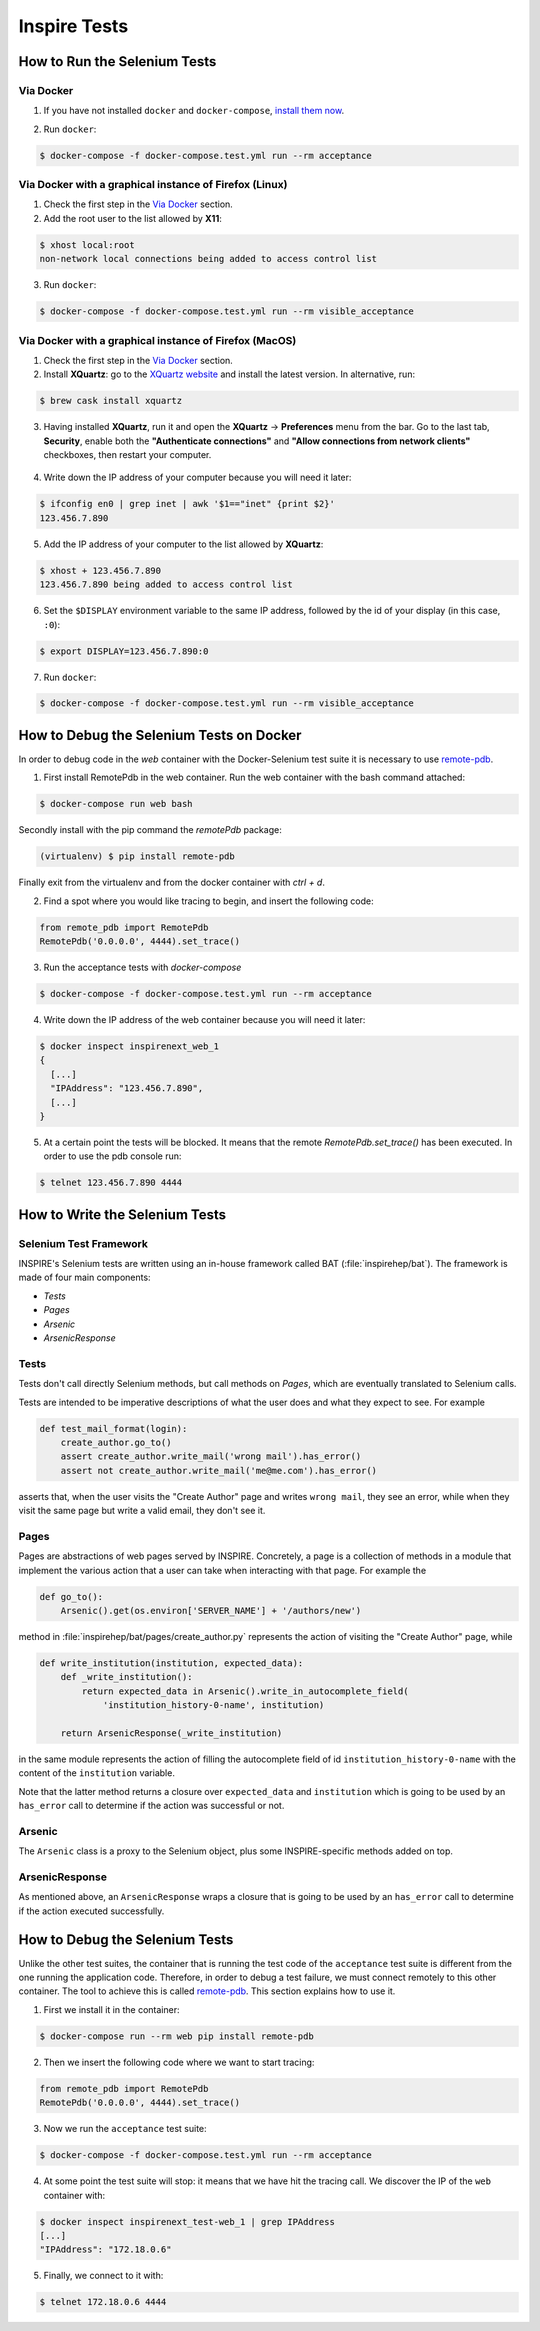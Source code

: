 ..
    This file is part of INSPIRE.
    Copyright (C) 2015, 2016, 2017 CERN.

    INSPIRE is free software: you can redistribute it and/or modify
    it under the terms of the GNU General Public License as published by
    the Free Software Foundation, either version 3 of the License, or
    (at your option) any later version.

    INSPIRE is distributed in the hope that it will be useful,
    but WITHOUT ANY WARRANTY; without even the implied warranty of
    MERCHANTABILITY or FITNESS FOR A PARTICULAR PURPOSE.  See the
    GNU General Public License for more details.

    You should have received a copy of the GNU General Public License
    along with INSPIRE. If not, see <http://www.gnu.org/licenses/>.

    In applying this licence, CERN does not waive the privileges and immunities
    granted to it by virtue of its status as an Intergovernmental Organization
    or submit itself to any jurisdiction.


Inspire Tests
=============

How to Run the Selenium Tests
-----------------------------

Via Docker
~~~~~~~~~~

1. If you have not installed ``docker`` and ``docker-compose``, `install them now`_.

.. _install them now: https://github.com/inspirehep/inspire-next/pull/1015

2. Run ``docker``:

.. code-block:: bash

  $ docker-compose -f docker-compose.test.yml run --rm acceptance


Via Docker with a graphical instance of Firefox (Linux)
~~~~~~~~~~~~~~~~~~~~~~~~~~~~~~~~~~~~~~~~~~~~~~~~~~~~~~~

1. Check the first step in the `Via Docker`_ section.

2. Add the root user to the list allowed by **X11**:

.. code-block:: bash

  $ xhost local:root
  non-network local connections being added to access control list

3. Run ``docker``:

.. code-block:: bash

  $ docker-compose -f docker-compose.test.yml run --rm visible_acceptance


Via Docker with a graphical instance of Firefox (MacOS)
~~~~~~~~~~~~~~~~~~~~~~~~~~~~~~~~~~~~~~~~~~~~~~~~~~~~~~~

1. Check the first step in the `Via Docker`_ section.

2. Install **XQuartz**: go to the `XQuartz website`_ and install the latest version.
   In alternative, run:

.. code-block:: bash

  $ brew cask install xquartz

.. _`XQuartz website`: https://www.xquartz.org/

3. Having installed **XQuartz**, run it and open the **XQuartz** ->
   **Preferences** menu from the bar. Go to the last tab, **Security**, enable
   both the **"Authenticate connections"** and **"Allow connections from network
   clients"** checkboxes, then restart your computer.

.. figure:: images/xquartz_security.jpg
  :align: center
  :alt: XQuartz security options we recommend.
  :scale: 45%

4. Write down the IP address of your computer because you will need it later:

.. code-block:: bash

  $ ifconfig en0 | grep inet | awk '$1=="inet" {print $2}'
  123.456.7.890

5. Add the IP address of your computer to the list allowed by **XQuartz**:

.. code-block:: bash

  $ xhost + 123.456.7.890
  123.456.7.890 being added to access control list

6. Set the ``$DISPLAY`` environment variable to the same IP address, followed by
   the id of your display (in this case, ``:0``):

.. code-block:: bash

  $ export DISPLAY=123.456.7.890:0

7. Run ``docker``:

.. code-block:: bash

  $ docker-compose -f docker-compose.test.yml run --rm visible_acceptance

How to Debug the Selenium Tests on Docker
-----------------------------------------
In order to debug code in the `web` container with the Docker-Selenium test suite it is necessary to use `remote-pdb`_.

1. First install RemotePdb in the web container. Run the web container with the bash command attached:

.. code-block:: bash

  $ docker-compose run web bash

Secondly install with the pip command the `remotePdb` package:

.. code-block:: bash

  (virtualenv) $ pip install remote-pdb

Finally exit from the virtualenv and from the docker container with `ctrl + d`.

2. Find a spot where you would like tracing to begin, and insert the following code:

.. code-block:: python

  from remote_pdb import RemotePdb
  RemotePdb('0.0.0.0', 4444).set_trace()

3. Run the acceptance tests with `docker-compose`

.. code-block:: bash

  $ docker-compose -f docker-compose.test.yml run --rm acceptance

4. Write down the IP address of the web container because you will need it later:

.. code-block:: bash

  $ docker inspect inspirenext_web_1
  {
    [...]
    "IPAddress": "123.456.7.890",
    [...]
  }

5. At a certain point the tests will be blocked. It means that the remote `RemotePdb.set_trace()` has been executed.
   In order to use the pdb console run:

.. code-block:: bash

  $ telnet 123.456.7.890 4444

.. _`remote-pdb`: https://pypi.python.org/pypi/remote-pdb


How to Write the Selenium Tests
-------------------------------

Selenium Test Framework
~~~~~~~~~~~~~~~~~~~~~~~

INSPIRE's Selenium tests are written using an in-house framework called BAT
(:file:`inspirehep/bat`). The framework is made of four main components:

- `Tests`
- `Pages`
- `Arsenic`
- `ArsenicResponse`

.. figure:: images/BAT_Framework.png


Tests
~~~~~

Tests don't call directly Selenium methods, but call methods on `Pages`, which
are eventually translated to Selenium calls.

Tests are intended to be imperative descriptions of what the user does and what
they expect to see. For example

.. code-block:: python

    def test_mail_format(login):
        create_author.go_to()
        assert create_author.write_mail('wrong mail').has_error()
        assert not create_author.write_mail('me@me.com').has_error()

asserts that, when the user visits the "Create Author" page and writes ``wrong
mail``, they see an error, while when they visit the same page but write a valid
email, they don't see it.


Pages
~~~~~

Pages are abstractions of web pages served by INSPIRE. Concretely, a page is a
collection of methods in a module that implement the various action that a user
can take when interacting with that page. For example the

.. code-block:: python

    def go_to():
        Arsenic().get(os.environ['SERVER_NAME'] + '/authors/new')

method in :file:`inspirehep/bat/pages/create_author.py` represents the action of
visiting the "Create Author" page, while

.. code-block:: python

    def write_institution(institution, expected_data):
        def _write_institution():
            return expected_data in Arsenic().write_in_autocomplete_field(
                'institution_history-0-name', institution)

        return ArsenicResponse(_write_institution)

in the same module represents the action of filling the autocomplete field
of id ``institution_history-0-name`` with the content of the ``institution``
variable.

Note that the latter method returns a closure over ``expected_data`` and
``institution`` which is going to be used by an ``has_error`` call to determine
if the action was successful or not.


Arsenic
~~~~~~~

The ``Arsenic`` class is a proxy to the Selenium object, plus some
INSPIRE-specific methods added on top.


ArsenicResponse
~~~~~~~~~~~~~~~

As mentioned above, an ``ArsenicResponse`` wraps a closure that is going to be
used by an ``has_error`` call to determine if the action executed
successfully.


How to Debug the Selenium Tests
-------------------------------

Unlike the other test suites, the container that is running the test code of the
``acceptance`` test suite is different from the one running the application
code. Therefore, in order to debug a test failure, we must connect remotely to
this other container. The tool to achieve this is called `remote-pdb`_. This
section explains how to use it.

1. First we install it in the container:

.. code-block:: bash

   $ docker-compose run --rm web pip install remote-pdb

2. Then we insert the following code where we want to start tracing:

.. code-block:: python

  from remote_pdb import RemotePdb
  RemotePdb('0.0.0.0', 4444).set_trace()

3. Now we run the ``acceptance`` test suite:

.. code-block:: bash

  $ docker-compose -f docker-compose.test.yml run --rm acceptance

4. At some point the test suite will stop: it means that we have hit the tracing
   call. We discover the IP of the ``web`` container with:

.. code-block:: bash

  $ docker inspect inspirenext_test-web_1 | grep IPAddress
  [...]
  "IPAddress": "172.18.0.6"

5. Finally, we connect to it with:

.. code-block:: bash

  $ telnet 172.18.0.6 4444

.. _`remote-pdb`: https://pypi.python.org/pypi/remote-pdb
